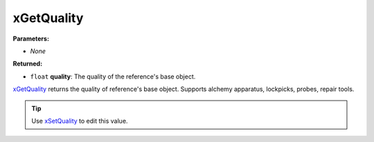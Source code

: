 
xGetQuality
========================================================

**Parameters:**

- *None*

**Returned:**

- ``float`` **quality**: The quality of the reference's base object.

`xGetQuality`_ returns the quality of reference's base object. Supports alchemy apparatus, lockpicks, probes, repair tools.

.. tip:: Use `xSetQuality`_ to edit this value.

.. _`xGetQuality`: xGetQuality.html
.. _`xSetQuality`: xSetQuality.html
